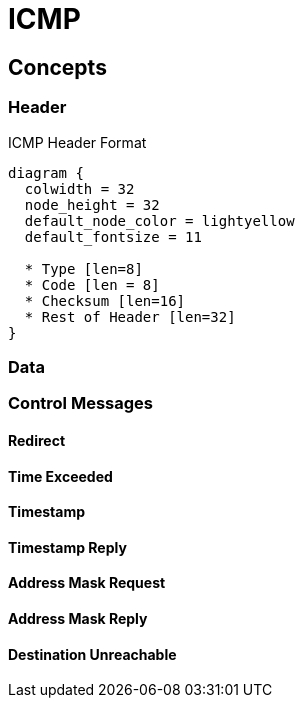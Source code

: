 = ICMP

== Concepts

=== Header

.ICMP Header Format
["packetdiag", target="icmp-header"]
----
diagram {
  colwidth = 32
  node_height = 32
  default_node_color = lightyellow
  default_fontsize = 11

  * Type [len=8]
  * Code [len = 8]
  * Checksum [len=16]
  * Rest of Header [len=32]
}
----


   

=== Data

=== Control Messages

==== Redirect

==== Time Exceeded

==== Timestamp

==== Timestamp Reply

==== Address Mask Request

==== Address Mask Reply

==== Destination Unreachable

